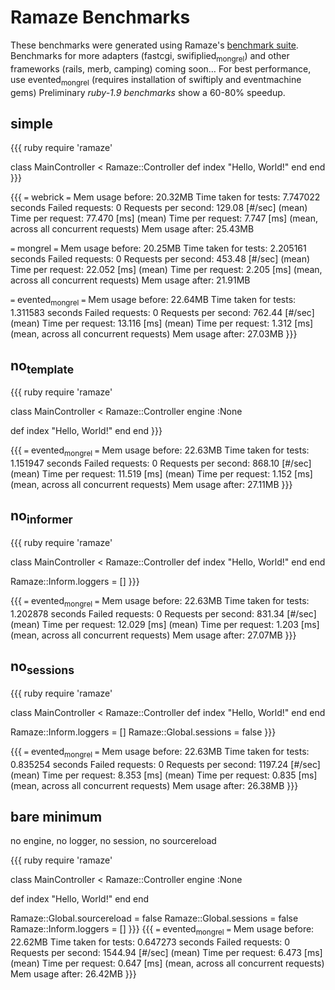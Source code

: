 * Ramaze Benchmarks

These benchmarks were generated using Ramaze's [[https://github.com/manveru/ramaze/tree/master/benchmarks/run.rb][benchmark suite]]. Benchmarks for more adapters (fastcgi, swifiplied_mongrel) and other frameworks (rails, merb, camping) coming soon...
For best performance, use evented_mongrel (requires installation of swiftiply and eventmachine gems)
Preliminary [[benchmarks-1.9][ruby-1.9 benchmarks]] show a 60-80% speedup.

** simple
{{{ ruby
require 'ramaze'

class MainController < Ramaze::Controller
  def index
    "Hello, World!"
  end
end
}}}

{{{
=== webrick ===
  Mem usage before:       20.32MB
  Time taken for tests:   7.747022 seconds
  Failed requests:        0
  Requests per second:    129.08 [#/sec] (mean)
  Time per request:       77.470 [ms] (mean)
  Time per request:       7.747 [ms] (mean, across all concurrent requests)
  Mem usage after:        25.43MB

=== mongrel ===
  Mem usage before:       20.25MB
  Time taken for tests:   2.205161 seconds
  Failed requests:        0
  Requests per second:    453.48 [#/sec] (mean)
  Time per request:       22.052 [ms] (mean)
  Time per request:       2.205 [ms] (mean, across all concurrent requests)
  Mem usage after:        21.91MB

=== evented_mongrel ===
  Mem usage before:       22.64MB
  Time taken for tests:   1.311583 seconds
  Failed requests:        0
  Requests per second:    762.44 [#/sec] (mean)
  Time per request:       13.116 [ms] (mean)
  Time per request:       1.312 [ms] (mean, across all concurrent requests)
  Mem usage after:        27.03MB
}}}

** no_template
{{{ ruby
require 'ramaze'

class MainController < Ramaze::Controller
  engine :None

  def index
    "Hello, World!"
  end
end
}}}

{{{
=== evented_mongrel ===
  Mem usage before:       22.63MB
  Time taken for tests:   1.151947 seconds
  Failed requests:        0
  Requests per second:    868.10 [#/sec] (mean)
  Time per request:       11.519 [ms] (mean)
  Time per request:       1.152 [ms] (mean, across all concurrent requests)
  Mem usage after:        27.11MB
}}}

** no_informer
{{{ ruby
require 'ramaze'

class MainController < Ramaze::Controller
  def index
    "Hello, World!"
  end
end

Ramaze::Inform.loggers = []
}}}

{{{
=== evented_mongrel ===
  Mem usage before:       22.63MB
  Time taken for tests:   1.202878 seconds
  Failed requests:        0
  Requests per second:    831.34 [#/sec] (mean)
  Time per request:       12.029 [ms] (mean)
  Time per request:       1.203 [ms] (mean, across all concurrent requests)
  Mem usage after:        27.07MB
}}}

** no_sessions
{{{ ruby
require 'ramaze'

class MainController < Ramaze::Controller
  def index
    "Hello, World!"
  end
end

Ramaze::Inform.loggers = []
Ramaze::Global.sessions = false
}}}

{{{
=== evented_mongrel ===
  Mem usage before:       22.63MB
  Time taken for tests:   0.835254 seconds
  Failed requests:        0
  Requests per second:    1197.24 [#/sec] (mean)
  Time per request:       8.353 [ms] (mean)
  Time per request:       0.835 [ms] (mean, across all concurrent requests)
  Mem usage after:        26.38MB
}}}

** bare minimum
no engine, no logger, no session, no sourcereload

{{{ ruby
require 'ramaze'

class MainController < Ramaze::Controller
  engine :None

  def index
    "Hello, World!"
  end
end

Ramaze::Global.sourcereload = false
Ramaze::Global.sessions = false
Ramaze::Inform.loggers = []
}}}
{{{
=== evented_mongrel ===
  Mem usage before:       22.62MB
  Time taken for tests:   0.647273 seconds
  Failed requests:        0
  Requests per second:    1544.94 [#/sec] (mean)
  Time per request:       6.473 [ms] (mean)
  Time per request:       0.647 [ms] (mean, across all concurrent requests)
  Mem usage after:        26.42MB
}}}
